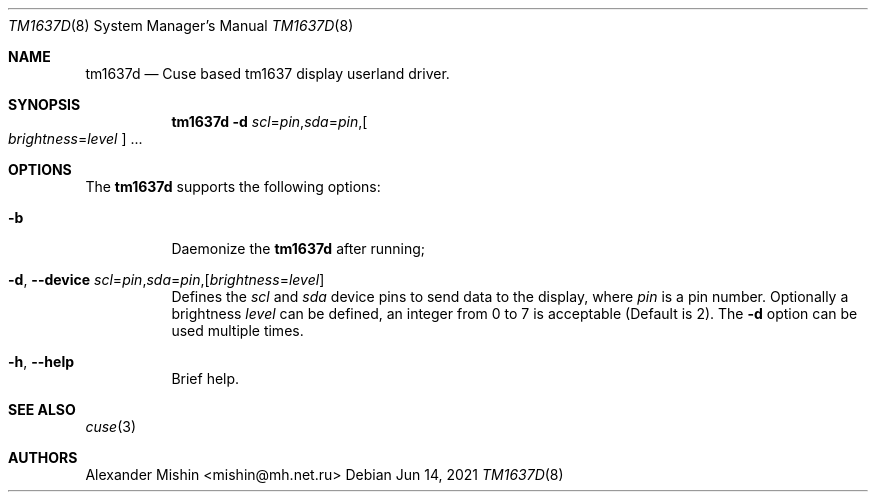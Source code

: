 .\"-
.\"Copyright (c) 2021, Alexander Mishin
.\"All rights reserved.
.\"
.\"Redistribution and use in source and binary forms, with or without
.\"modification, are permitted provided that the following conditions are met:
.\"
.\"* Redistributions of source code must retain the above copyright notice, this
.\"  list of conditions and the following disclaimer.
.\"
.\"* Redistributions in binary form must reproduce the above copyright notice,
.\"  this list of conditions and the following disclaimer in the documentation
.\"  and/or other materials provided with the distribution.
.\"
.\"THIS SOFTWARE IS PROVIDED BY THE COPYRIGHT HOLDERS AND CONTRIBUTORS "AS IS"
.\"AND ANY EXPRESS OR IMPLIED WARRANTIES, INCLUDING, BUT NOT LIMITED TO, THE
.\"IMPLIED WARRANTIES OF MERCHANTABILITY AND FITNESS FOR A PARTICULAR PURPOSE ARE
.\"DISCLAIMED. IN NO EVENT SHALL THE COPYRIGHT HOLDER OR CONTRIBUTORS BE LIABLE
.\"FOR ANY DIRECT, INDIRECT, INCIDENTAL, SPECIAL, EXEMPLARY, OR CONSEQUENTIAL
.\"DAMAGES (INCLUDING, BUT NOT LIMITED TO, PROCUREMENT OF SUBSTITUTE GOODS OR
.\"SERVICES; LOSS OF USE, DATA, OR PROFITS; OR BUSINESS INTERRUPTION) HOWEVER
.\"CAUSED AND ON ANY THEORY OF LIABILITY, WHETHER IN CONTRACT, STRICT LIABILITY,
.\"OR TORT (INCLUDING NEGLIGENCE OR OTHERWISE) ARISING IN ANY WAY OUT OF THE USE
.\"OF THIS SOFTWARE, EVEN IF ADVISED OF THE POSSIBILITY OF SUCH DAMAGE.
.Dd Jun 14, 2021
.Dt TM1637D 8
.Os
.Sh NAME
.Nm tm1637d
.Nd Cuse based tm1637 display userland driver.
.Sh SYNOPSIS
.Nm
.Fl d Ar scl Ns = Ns Ar pin Ns , Ns Ar sda Ns = Ns Ar pin Ns , Ns
.Oo Ar brightness Ns = Ns Ar level
.Oc ...
.Sh OPTIONS
The
.Nm
supports the following options:
.Bl -tag -width indent
.It Fl b
Daemonize the
.Nm
after running;
.It Fl d , Ic --device Ar scl Ns = Ns Ar pin Ns , Ns Ar sda Ns = Ns Ar pin Ns , Ns Op Ar brightness Ns = Ns Ar level
Defines  the
.Ar scl
and
.Ar sda
device pins to send data to the display, where
.Ar pin
is a pin number. Optionally a brightness
.Ar level
can be defined, an integer from 0 to 7 is acceptable
(Default is 2). The
.Fl d
option can be used multiple times.
.It Fl h , Ic --help
Brief help.
.Sh SEE ALSO
.Xr cuse 3
.Sh AUTHORS
.An -nosplit
.An Alexander Mishin Aq mishin@mh.net.ru

